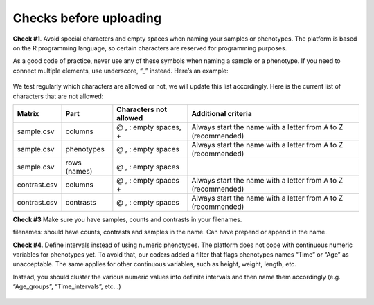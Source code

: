 .. _datachecks:


Checks before uploading
================================================================================

**Check #1**. Avoid special characters and empty spaces when naming your samples or phenotypes.
The platform is based on the R programming language, so certain characters are reserved for programming purposes.

As a good code of practice, never use any of these symbols when naming a sample or a phenotype. If you need to connect multiple elements, use underscore, “_” instead. Here’s an example:

.. figure:: ../dataprep/data_checks/p2.png
    :align: center
    :width: 65%

We test regularly which characters are allowed or not, we will update this list accordingly. Here is the current list of characters that are not allowed:

+--------------+--------------+------------------------+---------------------------------------------------------------+
| Matrix       | Part         | Characters not allowed | Additional criteria                                           |
+==============+==============+========================+===============================================================+
| sample.csv   | columns      | @ , : empty spaces, +  | Always start the name with a letter from A to Z (recommended) |
+--------------+--------------+------------------------+---------------------------------------------------------------+
| sample.csv   | phenotypes   | @ , : empty spaces     | Always start the name with a letter from A to Z (recommended) |
+--------------+--------------+------------------------+---------------------------------------------------------------+
| sample.csv   | rows (names) | @ , : empty spaces     |                                                               |
+--------------+--------------+------------------------+---------------------------------------------------------------+
| contrast.csv | columns      | @ , : empty spaces +   | Always start the name with a letter from A to Z (recommended) |
+--------------+--------------+------------------------+---------------------------------------------------------------+
| contrast.csv | contrasts    | @ , : empty spaces     | Always start the name with a letter from A to Z (recommended) |
+--------------+--------------+------------------------+---------------------------------------------------------------+

**Check #3** Make sure you have samples, counts and contrasts in your filenames. 


filenames:
should have counts, contrasts and samples in the name.
Can have prepend or append in the name.



**Check #4**. Define intervals instead of using numeric phenotypes.
The platform does not cope with continuous numeric variables for phenotypes yet. To avoid that, our coders added a filter that flags phenotypes names “Time” or “Age” as unacceptable. The same applies for other continuous variables, such as height, weight, length, etc.

Instead, you should cluster the various numeric values into definite intervals and then name them accordingly (e.g. “Age_groups”, “Time_intervals”, etc…)

.. figure:: ../dataprep/data_checks/p4.png
    :align: center
    :width: 65%
